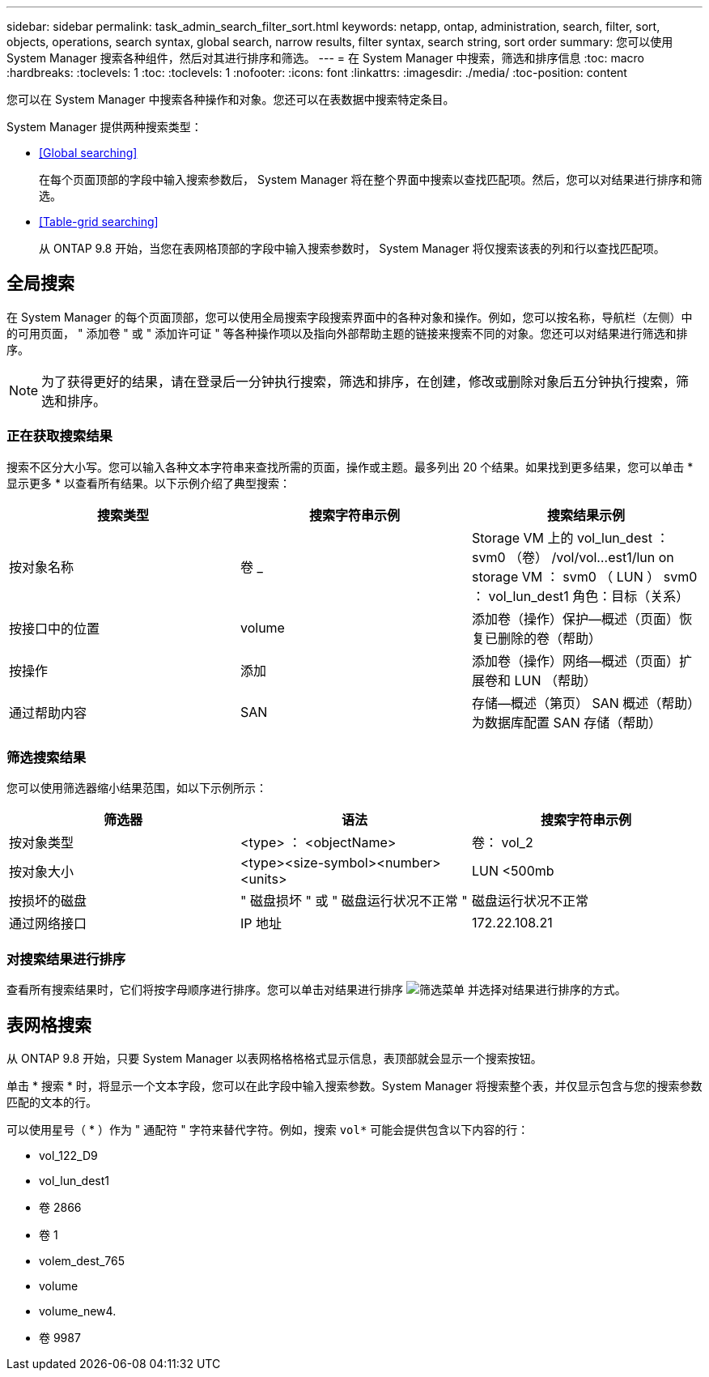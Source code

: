 ---
sidebar: sidebar 
permalink: task_admin_search_filter_sort.html 
keywords: netapp, ontap, administration, search, filter, sort, objects, operations, search syntax, global search, narrow results, filter syntax, search string, sort order 
summary: 您可以使用 System Manager 搜索各种组件，然后对其进行排序和筛选。 
---
= 在 System Manager 中搜索，筛选和排序信息
:toc: macro
:hardbreaks:
:toclevels: 1
:toc: 
:toclevels: 1
:nofooter: 
:icons: font
:linkattrs: 
:imagesdir: ./media/
:toc-position: content


[role="lead"]
您可以在 System Manager 中搜索各种操作和对象。您还可以在表数据中搜索特定条目。

System Manager 提供两种搜索类型：

* <<Global searching>>
+
在每个页面顶部的字段中输入搜索参数后， System Manager 将在整个界面中搜索以查找匹配项。然后，您可以对结果进行排序和筛选。

* <<Table-grid searching>>
+
从 ONTAP 9.8 开始，当您在表网格顶部的字段中输入搜索参数时， System Manager 将仅搜索该表的列和行以查找匹配项。





== 全局搜索

在 System Manager 的每个页面顶部，您可以使用全局搜索字段搜索界面中的各种对象和操作。例如，您可以按名称，导航栏（左侧）中的可用页面， " 添加卷 " 或 " 添加许可证 " 等各种操作项以及指向外部帮助主题的链接来搜索不同的对象。您还可以对结果进行筛选和排序。


NOTE: 为了获得更好的结果，请在登录后一分钟执行搜索，筛选和排序，在创建，修改或删除对象后五分钟执行搜索，筛选和排序。



=== 正在获取搜索结果

搜索不区分大小写。您可以输入各种文本字符串来查找所需的页面，操作或主题。最多列出 20 个结果。如果找到更多结果，您可以单击 * 显示更多 * 以查看所有结果。以下示例介绍了典型搜索：

[cols="3"]
|===
| 搜索类型 | 搜索字符串示例 | 搜索结果示例 


| 按对象名称 | 卷 _ | Storage VM 上的 vol_lun_dest ： svm0 （卷） /vol/vol…est1/lun on storage VM ： svm0 （ LUN ） svm0 ： vol_lun_dest1 角色：目标（关系） 


| 按接口中的位置 | volume | 添加卷（操作）保护—概述（页面）恢复已删除的卷（帮助） 


| 按操作 | 添加 | 添加卷（操作）网络—概述（页面）扩展卷和 LUN （帮助） 


| 通过帮助内容 | SAN | 存储—概述（第页） SAN 概述（帮助）为数据库配置 SAN 存储（帮助） 
|===


=== 筛选搜索结果

您可以使用筛选器缩小结果范围，如以下示例所示：

[cols="3"]
|===
| 筛选器 | 语法 | 搜索字符串示例 


| 按对象类型 | <type> ： <objectName> | 卷： vol_2 


| 按对象大小 | <type><size-symbol><number><units> | LUN <500mb 


| 按损坏的磁盘 | " 磁盘损坏 " 或 " 磁盘运行状况不正常 " | 磁盘运行状况不正常 


| 通过网络接口 | IP 地址 | 172.22.108.21 
|===


=== 对搜索结果进行排序

查看所有搜索结果时，它们将按字母顺序进行排序。您可以单击对结果进行排序 image:icon_filter.gif["筛选菜单"] 并选择对结果进行排序的方式。



== 表网格搜索

从 ONTAP 9.8 开始，只要 System Manager 以表网格格格格式显示信息，表顶部就会显示一个搜索按钮。

单击 * 搜索 * 时，将显示一个文本字段，您可以在此字段中输入搜索参数。System Manager 将搜索整个表，并仅显示包含与您的搜索参数匹配的文本的行。

可以使用星号（ * ）作为 " 通配符 " 字符来替代字符。例如，搜索 `vol*` 可能会提供包含以下内容的行：

* vol_122_D9
* vol_lun_dest1
* 卷 2866
* 卷 1
* volem_dest_765
* volume
* volume_new4.
* 卷 9987

